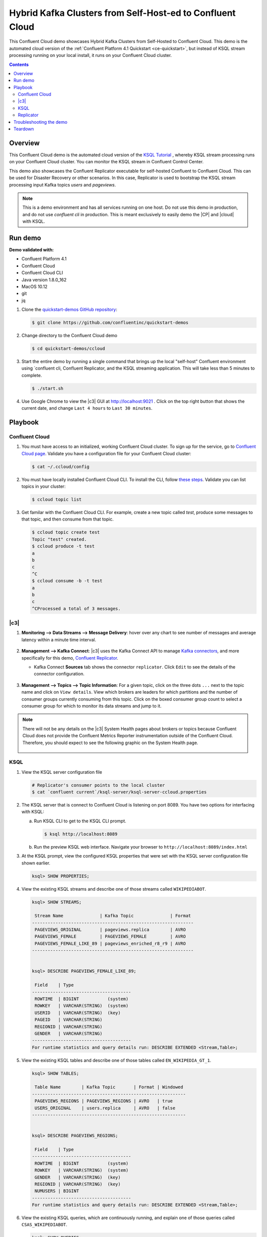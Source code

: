 .. _quickstart-demos-ccloud:

Hybrid Kafka Clusters from Self-Host-ed to Confluent Cloud
============================================================

This Confluent Cloud demo showcases Hybrid Kafka Clusters from Self-Hosted to Confluent Cloud. This demo is the automated cloud version of the :ref:`Confluent Platform 4.1 Quickstart <ce-quickstart>`, but instead of KSQL stream processing running on your local install, it runs on your Confluent Cloud cluster.

.. contents:: Contents
    :local:
    :depth: 2


========
Overview
========

This Confluent Cloud demo is the automated cloud version of the `KSQL Tutorial <https://docs.confluent.io/current/ksql/docs/tutorials/basics-local.html#create-a-stream-and-table>`__ , whereby KSQL stream processing runs on your Confluent Cloud cluster.  You can monitor the KSQL stream in Confluent Control Center.

This demo also showcases the Confluent Replicator executable for self-hosted Confluent to Confluent Cloud. This can be used for Disaster Recovery or other scenarios. In this case, Replicator is used to bootstrap the KSQL stream processing input Kafka topics `users` and `pageviews`.


.. figure:: images/ccloud-demo-diagram.jpg
    :alt: image


.. note:: This is a demo environment and has all services running on one host. Do not use this demo in production, and do not use `confluent cli` in production. This is meant exclusively to easily demo the |CP| and |cloud| with KSQL.


========
Run demo
========

**Demo validated with:**

-  Confluent Platform 4.1
-  Confluent Cloud
-  Confluent Cloud CLI
-  Java version 1.8.0_162
-  MacOS 10.12
-  git
-  jq


1. Clone the `quickstart-demos GitHub repository <https://github.com/confluentinc/quickstart-demos>`__:

   .. sourcecode:: bash

     $ git clone https://github.com/confluentinc/quickstart-demos

2. Change directory to the Confluent Cloud demo

   .. sourcecode:: bash

     $ cd quickstart-demos/ccloud

3. Start the entire demo by running a single command that brings up the local "self-host" Confluent environment using `confluent cli, Confluent Replicator, and the KSQL streaming application. This will take less than 5 minutes to complete.

   .. sourcecode:: bash

      $ ./start.sh

4. Use Google Chrome to view the |c3| GUI at http://localhost:9021 . Click on the top right button that shows the current date, and change ``Last 4 hours`` to ``Last 30 minutes``.



========
Playbook
========

Confluent Cloud
-------------------

1. You must have access to an initialized, working Confluent Cloud cluster. To sign up for the service, go to `Confluent Cloud page <https://www.confluent.io/confluent-cloud/>`__. Validate you have a configuration file for your Confluent Cloud cluster:

   .. sourcecode:: bash

     $ cat ~/.ccloud/config

2. You must have locally installed Confluent Cloud CLI. To install the CLI, follow `these steps <https://docs.confluent.io/current/cloud-quickstart.html#step-2-install-ccloud-cli>`__. Validate you can list topics in your cluster:

   .. sourcecode:: bash

     $ ccloud topic list

3. Get familar with the Confluent Cloud CLI.  For example, create a new topic called `test`, produce some messages to that topic, and then consume from that topic.

   .. sourcecode:: bash

     $ ccloud topic create test
     Topic "test" created.
     $ ccloud produce -t test  
     a
     b
     c
     ^C
     $ ccloud consume -b -t test
     a
     b
     c
     ^CProcessed a total of 3 messages.


|c3|
--------------------------------

1. **Monitoring –> Data Streams –> Message Delivery**: hover over
   any chart to see number of messages and average latency within a
   minute time interval.

   .. figure:: images/message_delivery_ccloud.png
      :alt: image


2. **Management –> Kafka Connect**: |c3| uses the Kafka Connect API to manage `Kafka
   connectors <https://docs.confluent.io/current/control-center/docs/connect.html>`__, and more
   specifically for this demo, `Confluent Replicator <https://docs.confluent.io/current/multi-dc/index.html>`__.

   -  Kafka Connect **Sources** tab shows the connector
      ``replicator``. Click ``Edit`` to see the details of the connector configuration.

      .. figure:: images/connect_source_ccloud.png
         :alt: image

3. **Management –> Topics –> Topic Information**: For a given topic,
   click on the three dots ``...`` next to the topic name and click on
   ``View details``. View which brokers are leaders for which partitions
   and the number of consumer groups currently consuming from this
   topic. Click on the boxed consumer group count to select a consumer
   group for which to monitor its data streams and jump to it.

   .. figure:: images/topic_info_ccloud.png
      :alt: image
  
.. note:: There will not be any details on the |c3| System Health pages about brokers or topics because Confluent Cloud does not provide the Confluent Metrics Reporter instrumentation outside of the Confluent Cloud. Therefore, you should expect to see the following graphic on the System Health page.

   .. figure:: images/rocketship.png
      :alt: image

  

KSQL
----

1. View the KSQL server configuration file

   .. sourcecode:: bash

        # Replicator's consumer points to the local cluster
        $ cat `confluent current`/ksql-server/ksql-server-ccloud.properties

2. The KSQL server that is connect to Confluent Cloud is listening on port 8089. You have two options for interfacing with KSQL:

   (a) Run KSQL CLI to get to the KSQL CLI prompt.

       .. sourcecode:: bash

          $ ksql http://localhost:8089

   (b) Run the preview KSQL web interface. Navigate your browser to ``http://localhost:8089/index.html``

3. At the KSQL prompt, view the configured KSQL properties that were set with the KSQL server configuration file shown earlier.

   .. sourcecode:: bash

      ksql> SHOW PROPERTIES;

4. View the existing KSQL streams and describe one of those streams called ``WIKIPEDIABOT``.

   .. sourcecode:: bash

      ksql> SHOW STREAMS;
      
       Stream Name              | Kafka Topic              | Format 
      --------------------------------------------------------------
       PAGEVIEWS_ORIGINAL       | pageviews.replica        | AVRO   
       PAGEVIEWS_FEMALE         | PAGEVIEWS_FEMALE         | AVRO   
       PAGEVIEWS_FEMALE_LIKE_89 | pageviews_enriched_r8_r9 | AVRO   
      --------------------------------------------------------------


      ksql> DESCRIBE PAGEVIEWS_FEMALE_LIKE_89;
      
       Field    | Type                      
      --------------------------------------
       ROWTIME  | BIGINT           (system) 
       ROWKEY   | VARCHAR(STRING)  (system) 
       USERID   | VARCHAR(STRING)  (key)    
       PAGEID   | VARCHAR(STRING)           
       REGIONID | VARCHAR(STRING)           
       GENDER   | VARCHAR(STRING)           
      --------------------------------------
      For runtime statistics and query details run: DESCRIBE EXTENDED <Stream,Table>;


5. View the existing KSQL tables and describe one of those tables called ``EN_WIKIPEDIA_GT_1``.

   .. sourcecode:: bash

      ksql> SHOW TABLES;
      
       Table Name        | Kafka Topic       | Format | Windowed 
      -----------------------------------------------------------
       PAGEVIEWS_REGIONS | PAGEVIEWS_REGIONS | AVRO   | true     
       USERS_ORIGINAL    | users.replica     | AVRO   | false    
      -----------------------------------------------------------


      ksql> DESCRIBE PAGEVIEWS_REGIONS;
      
       Field    | Type                      
      --------------------------------------
       ROWTIME  | BIGINT           (system) 
       ROWKEY   | VARCHAR(STRING)  (system) 
       GENDER   | VARCHAR(STRING)  (key)    
       REGIONID | VARCHAR(STRING)  (key)    
       NUMUSERS | BIGINT                    
      --------------------------------------
      For runtime statistics and query details run: DESCRIBE EXTENDED <Stream,Table>;


6. View the existing KSQL queries, which are continuously running, and explain one of those queries called ``CSAS_WIKIPEDIABOT``.

   .. sourcecode:: bash

      ksql> SHOW QUERIES;

       Query ID                      | Kafka Topic              | Query String
      ----------------------------------------------------------------------------------------------------------
       CTAS_PAGEVIEWS_REGIONS        | PAGEVIEWS_REGIONS        | CREATE TABLE pageviews_regions WITH (value_format='avro') AS SELECT gender, regionid , COUNT(*) AS numusers FROM pageviews_female WINDOW TUMBLING (size 30 second) GROUP BY gender, regionid HAVING COUNT(*) > 1;                 
       CSAS_PAGEVIEWS_FEMALE         | PAGEVIEWS_FEMALE         | CREATE STREAM pageviews_female AS SELECT users_original.userid AS userid, pageid, regionid, gender FROM pageviews_original LEFT JOIN users_original ON pageviews_original.userid = users_original.userid WHERE gender = 'FEMALE'; 
       CSAS_PAGEVIEWS_FEMALE_LIKE_89 | pageviews_enriched_r8_r9 | CREATE STREAM pageviews_female_like_89 WITH (kafka_topic='pageviews_enriched_r8_r9', value_format='AVRO') AS SELECT * FROM pageviews_female WHERE regionid LIKE '%_8' OR regionid LIKE '%_9';                                     
      ----------------------------------------------------------------------------------------------------------



      ksql> EXPLAIN CSAS_PAGEVIEWS_FEMALE_LIKE_89;
      
      Type                 : QUERY
      SQL                  : CREATE STREAM pageviews_female_like_89 WITH (kafka_topic='pageviews_enriched_r8_r9', value_format='AVRO') AS SELECT * FROM pageviews_female WHERE regionid LIKE '%_8' OR regionid LIKE '%_9';
      
      
      Local runtime statistics
      ------------------------
      messages-per-sec:         0   total-messages:        43     last-message: 4/23/18 10:28:29 AM EDT
       failed-messages:         0 failed-messages-per-sec:         0      last-failed:       n/a
      (Statistics of the local KSQL server interaction with the Kafka topic pageviews_enriched_r8_r9)
      

7. At the KSQL prompt, view three messages from different KSQL streams and tables.

   .. sourcecode:: bash

      ksql> SELECT * FROM PAGEVIEWS_FEMALE_LIKE_89 LIMIT 3;
      ksql> SELECT * FROM USERS_ORIGINAL LIMIT 3;

8. In this demo, KSQL is run with Confluent Monitoring Interceptors configured which enables |c3| Data Streams to monitor KSQL queries. The consumer group names ``_confluent-ksql-default_query_`` correlate to the KSQL query names above, and |c3| is showing the records that are incoming to each query.

For example, view throughput and latency of the incoming records for the persistent KSQL "Create Stream As Select" query ``CSAS_PAGEVIEWS_FEMALE``, which is displayed as ``_confluent-ksql-default_query_CSAS_PAGEVIEWS_FEMALE`` in |c3|.

   .. figure:: images/ksql_query_CSAS_PAGEVIEWS_FEMALE.png
      :alt: image



Replicator
------------

Confluent Replicator copies data from a source Kafka cluster to a
destination Kafka cluster. In this demo, the source cluster is a local install that represents
a self-hosted cluster, and the destination cluster is Confluent Cloud.

1. View the Confluent Replicator configuration files.  Note that Replicator is run as a standalone binary in this demo.

   .. sourcecode:: bash

        # Replicator's consumer points to the local cluster
        $ cat `confluent current`/connect/replicator-to-ccloud-consumer.properties
        bootstrap.servers=localhost:9092

        # Replicator's producer points to the Confluent Cloud cluster and configures Confluent Monitoring Interceptors for Control Center stream monitoring to work
        $ cat `confluent current`/connect/replicator-to-ccloud-producer.properties
        ssl.endpoint.identification.algorithm=https
        confluent.monitoring.interceptor.ssl.endpoint.identification.algorithm=https
        sasl.mechanism=PLAIN
        confluent.monitoring.interceptor.sasl.mechanism=PLAIN
        security.protocol=SASL_SSL
        confluent.monitoring.interceptor.security.protocol=SASL_SSL
        retry.backoff.ms=500
        bootstrap.servers=SASL_SSL:<broker1>,SASL_SSL:<broker2>,SASL_SSL:<broker3>
        confluent.monitoring.interceptor.bootstrap.servers=SASL_SSL:<broker1>,SASL_SSL:<broker2>,SASL_SSL:<broker3>
        sasl.jaas.config=org.apache.kafka.common.security.plain.PlainLoginModule required username="<username>" password="<password>";
        confluent.monitoring.interceptor.sasl.jaas.config=org.apache.kafka.common.security.plain.PlainLoginModule required username="<username>" password="<password>";

        # General Replicator properties define the replication policy
        $ cat `confluent current`/connect/replicator-to-ccloud.properties
        topic.whitelist=pageviews,users
        topic.rename.format=${topic}.replica
        topic.config.sync=false

2. View topics `pageviews` and `users` in the local cluster

   .. sourcecode:: bash

     $ kafka-topics --zookeeper localhost:2181  --describe --topic pageviews
     Topic:pageviews	PartitionCount:1	ReplicationFactor:1	Configs:
	   Topic: pageviews	Partition: 0	Leader: 0	Replicas: 0	Isr: 0

     $ kafka-topics --zookeeper localhost:2181  --describe --topic users    
     Topic:users	PartitionCount:1	ReplicationFactor:1	Configs:
	   Topic: users	Partition: 0	Leader: 0	Replicas: 0	Isr: 0

3. View topics `pageviews.replica` and `users.replica` in the Confluent Cloud cluster. In |c3|, for a given topic listed
   in **Management –> Topics**, click on the three dots ``...`` next to the topic name and click on
   ``View details``. View which brokers are leaders for which partitions
   and the number of consumer groups currently consuming from this
   topic. Click on the boxed consumer group count to select a consumer
   group for which to monitor its data streams and jump to it.

   .. figure:: images/topic_info_ccloud_pageviews.png 
      :alt: image


4. You can manage Confluent Replicator in the **Management –> Kafka Connect** page. The **Sources** tab shows the connector ``replicator``. Click ``Edit`` to see the details of the connector configuration.

      .. figure:: images/connect_source_ccloud.png
         :alt: image



========================
Troubleshooting the demo
========================

1. If you can't run the demo due to error messages such as "'ccloud' is not found" or "'ccloud' is not initialized", validate that you have access to an initialized, working Confluent Cloud cluster and you have locally installed Confluent Cloud CLI.

2. Because this demo uses Confluent CLI, all configuration files and log files are in the respective component subfolders in the current temp directory. Browse the current temp directory 

   .. sourcecode:: bash

        $ ls `confluent current`

        connect
        control-center
        kafka
        kafka-rest
        ksql-server
        schema-registry
        zookeeper


3. For example, to view the configuration and log file for KSQL:

   .. sourcecode:: bash

        $ ls `confluent current`/ksql-server


========
Teardown
========

1. Stop the demo, destroy all local components created by `Confluent CLI`, delete topics backing KSQL queries.

   .. sourcecode:: bash

        $ ./stop.sh

2. Delete all topics in CCloud, including internal topics used for Confluent Control Center, Kafka Connect, KSQL, and Confluent Schema Registry.

   .. sourcecode:: bash

        $ ./ccloud-delete-all-topics.sh

